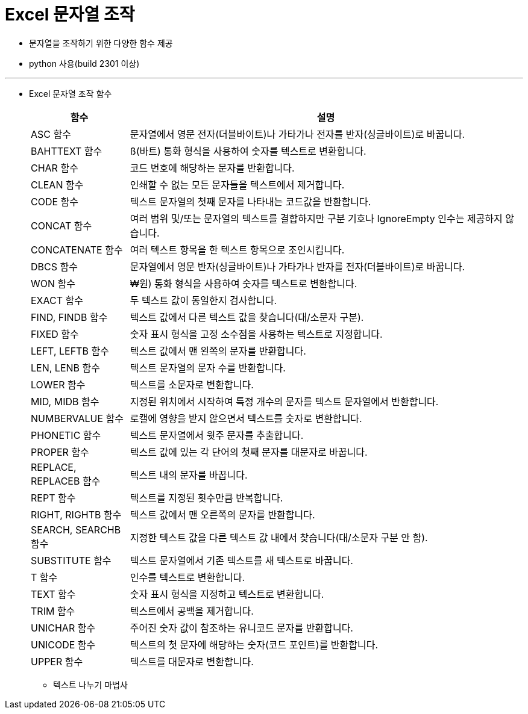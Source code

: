 = Excel 문자열 조작

* 문자열을 조작하기 위한 다양한 함수 제공
* python 사용(build 2301 이상)

---

* Excel 문자열 조작 함수
+
[%header, cols="1,4", width=100%]
|===
|함수|설명
|ASC 함수|문자열에서 영문 전자(더블바이트)나 가타가나 전자를 반자(싱글바이트)로 바꿉니다.
|BAHTTEXT 함수|ß(바트) 통화 형식을 사용하여 숫자를 텍스트로 변환합니다.
|CHAR 함수|코드 번호에 해당하는 문자를 반환합니다.
|CLEAN 함수|인쇄할 수 없는 모든 문자들을 텍스트에서 제거합니다.
|CODE 함수|텍스트 문자열의 첫째 문자를 나타내는 코드값을 반환합니다.
|CONCAT 함수|여러 범위 및/또는 문자열의 텍스트를 결합하지만 구분 기호나 IgnoreEmpty 인수는 제공하지 않습니다.
|CONCATENATE 함수|여러 텍스트 항목을 한 텍스트 항목으로 조인시킵니다.
|DBCS 함수|문자열에서 영문 반자(싱글바이트)나 가타가나 반자를 전자(더블바이트)로 바꿉니다.
|WON 함수|₩원) 통화 형식을 사용하여 숫자를 텍스트로 변환합니다.
|EXACT 함수|두 텍스트 값이 동일한지 검사합니다.
|FIND, FINDB 함수|텍스트 값에서 다른 텍스트 값을 찾습니다(대/소문자 구분).
|FIXED 함수|숫자 표시 형식을 고정 소수점을 사용하는 텍스트로 지정합니다.
|LEFT, LEFTB 함수|텍스트 값에서 맨 왼쪽의 문자를 반환합니다.
|LEN, LENB 함수|텍스트 문자열의 문자 수를 반환합니다.
|LOWER 함수|텍스트를 소문자로 변환합니다.
|MID, MIDB 함수|지정된 위치에서 시작하여 특정 개수의 문자를 텍스트 문자열에서 반환합니다.
|NUMBERVALUE 함수|로캘에 영향을 받지 않으면서 텍스트를 숫자로 변환합니다.
|PHONETIC 함수|텍스트 문자열에서 윗주 문자를 추출합니다.
|PROPER 함수|텍스트 값에 있는 각 단어의 첫째 문자를 대문자로 바꿉니다.
|REPLACE, REPLACEB 함수|텍스트 내의 문자를 바꿉니다.
|REPT 함수|텍스트를 지정된 횟수만큼 반복합니다.
|RIGHT, RIGHTB 함수|텍스트 값에서 맨 오른쪽의 문자를 반환합니다.
|SEARCH, SEARCHB 함수|지정한 텍스트 값을 다른 텍스트 값 내에서 찾습니다(대/소문자 구분 안 함).
|SUBSTITUTE 함수|텍스트 문자열에서 기존 텍스트를 새 텍스트로 바꿉니다.
|T 함수|인수를 텍스트로 변환합니다.
|TEXT 함수|숫자 표시 형식을 지정하고 텍스트로 변환합니다.
|TRIM 함수|텍스트에서 공백을 제거합니다.
|UNICHAR 함수|주어진 숫자 값이 참조하는 유니코드 문자를 반환합니다.
|UNICODE 함수|텍스트의 첫 문자에 해당하는 숫자(코드 포인트)를 반환합니다.
|UPPER 함수|텍스트를 대문자로 변환합니다.
|VALUE 함수텍스트 인수를 숫자로 변환합니다.
|===
** 텍스트 나누기 마법사